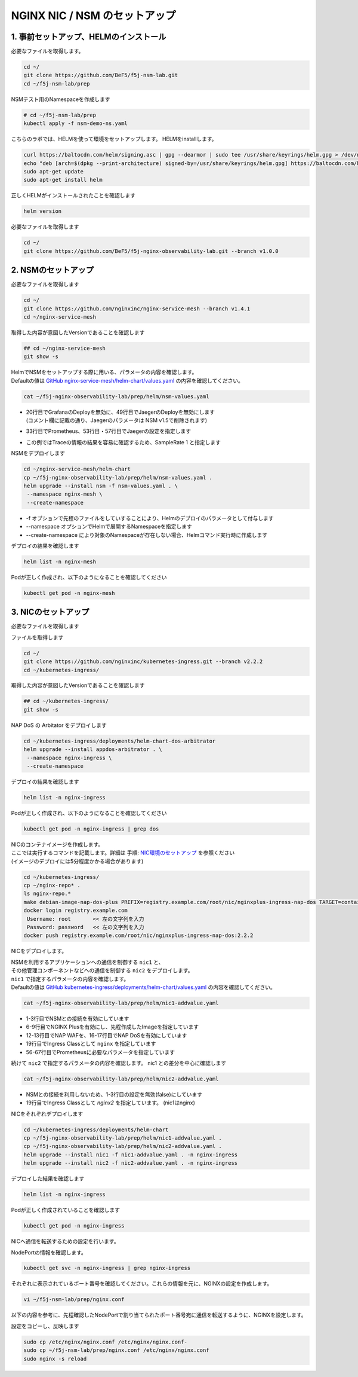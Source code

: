 NGINX NIC / NSM のセットアップ
####

1. 事前セットアップ、HELMのインストール
====

必要なファイルを取得します。

.. code-block:: cmdin
  
  cd ~/
  git clone https://github.com/BeF5/f5j-nsm-lab.git
  cd ~/f5j-nsm-lab/prep

NSMテスト用のNamespaceを作成します

.. code-block:: cmdin
  
  # cd ~/f5j-nsm-lab/prep
  kubectl apply -f nsm-demo-ns.yaml

.. code-block:: bash
  :linenos:
  :caption: 実行結果サンプル

  namespace/prod created
  namespace/staging created
  namespace/legacy created


こちらのラボでは、HELMを使って環境をセットアップします。
HELMをinstallします。

.. code-block:: cmdin

  curl https://baltocdn.com/helm/signing.asc | gpg --dearmor | sudo tee /usr/share/keyrings/helm.gpg > /dev/null
  echo "deb [arch=$(dpkg --print-architecture) signed-by=/usr/share/keyrings/helm.gpg] https://baltocdn.com/helm/stable/debian/ all main" | sudo tee /etc/apt/sources.list.d/helm-stable-debian.list
  sudo apt-get update
  sudo apt-get install helm

正しくHELMがインストールされたことを確認します

.. code-block:: cmdin

  helm version

.. code-block:: bash
  :linenos:
  :caption: 実行結果サンプル
  
  version.BuildInfo{Version:"v3.9.0", GitCommit:"7ceeda6c585217a19a1131663d8cd1f7d641b2a7", GitTreeState:"clean", GoVersion:"go1.17.5"}


必要なファイルを取得します

.. code-block:: cmdin
  
  cd ~/
  git clone https://github.com/BeF5/f5j-nginx-observability-lab.git --branch v1.0.0

2. NSMのセットアップ
====

必要なファイルを取得します

.. code-block:: cmdin

  cd ~/
  git clone https://github.com/nginxinc/nginx-service-mesh --branch v1.4.1
  cd ~/nginx-service-mesh

取得した内容が意図したVersionであることを確認します

.. code-block:: cmdin

  ## cd ~/nginx-service-mesh
  git show -s

.. code-block:: bash
  :linenos:
  :caption: 実行結果サンプル

  commit c605618f6226926c3a0c2b0984a44f8844ae1d75 (HEAD, tag: v1.4.1, origin/main, origin/HEAD)
  Merge: 263f119 7ee8afd
  Author: Pamme <pammecrandall@yahoo.com>
  Date:   Thu May 26 12:42:52 2022 -0600
  
      Merge pull request #68 from nginxinc/release-1.4.1
  
      Helm release - 1.4.1

| HelmでNSMをセットアップする際に用いる、パラメータの内容を確認します。
| Defaultの値は `GitHub nginx-service-mesh/helm-chart/values.yaml <https://github.com/nginxinc/nginx-service-mesh/blob/main/helm-chart/values.yaml>`__ の内容を確認してください。

.. code-block:: cmdin

  cat ~/f5j-nginx-observability-lab/prep/helm/nsm-values.yaml

.. code-block:: bash
  :linenos:
  :caption: 実行結果サンプル
  :emphasize-lines: 20,29,33,37,41,49,53,57,60,85

  registry:
    # Hostname:port (if needed) for registry and path to images. 
    # Affects: nginx-mesh-api, nginx-mesh-cert-reloader, nginx-mesh-init, nginx-mesh-metrics, nginx-mesh-sidecar
    server: "docker-registry.nginx.com/nsm"
  
    # Tag used for pulling images from registry
    # Affects: nginx-mesh-api, nginx-mesh-cert-reloader, nginx-mesh-init, nginx-mesh-metrics, nginx-mesh-sidecar
    imageTag: "1.4.1"

  # Environment to deploy the mesh into.
  # Valid values: kubernetes, openshift
  environment: "kubernetes"
  
  # Enable UDP traffic proxying (beta). Linux kernel 4.18 or greater is required.
  enableUDP: false
  
  # Deploy Grafana as a part of the NGINX Service Mesh.
  # Note: This configurable will be removed in version 1.5
  # Valid values: true, false
  deployGrafana: false
  
  # NGINX log format.
  # Valid values: default, json
  nginxLogFormat: "json"
  
  # NGINX load balancing method.
  # Valid values: [least_conn, least_time, least_time last_byte, least_time last_byte inflight,
  # random, random two, random two least_conn, random two least_time, random two least_time=last_byte, round_robin]
  nginxLBMethod: "round_robin"
  
  # The address of a Prometheus server deployed in your Kubernetes cluster.
  # Address should be in the format <service-name>.<namespace>:<service-port>.
  prometheusAddress: "prometheus-server.monitor:80"
  
  # NGINX Service Mesh auto-injection settings.
  autoInjection:
    disable: true
  
    # Enable automatic sidecar injection for specific namespaces.
    # Must be used with "disable".
    enabledNamespaces: [ staging , prod ]
  
  # NGINX Service Mesh tracing settings.
  # Cannot be set when telemetry is set.
  # If deploying with tracing, make sure the telemetry object is set to {}.
  tracing:
    # Disable tracing for all services.
    # Note: This configurable will be removed in version 1.5
    disable: false
  
    # The address of a tracing server deployed in your Kubernetes cluster.
    # Address should be in the format <service-name>.<namespace>:<service_port>.
    address: "jaeger-agent.monitor:6831"
  
    # The tracing backend that you want to use.
    # Valid values: datadog, jaeger, zipkin
    backend: "jaeger"
  
    # The sample rate to use for tracing. Float between 0 and 1.
    sampleRate: 1
  
  # Mutual TLS settings. See https://docs.nginx.com/nginx-service-mesh/guides/secure-traffic-mtls for more info.
  mtls:
    # mTLS mode for pod-to-pod communication.
    # Valid values: off, permissive, strict
    mode: "strict"
  
    # Use persistent storage; "on" assumes that a StorageClass exists.
    # Valid values: on, off
    persistentStorage: "off"

- | 20行目でGrafanaのDeployを無効に、49行目でJaegerのDeployを無効にします
  | (コメント欄に記載の通り、Jaegerのパラメータは NSM v1.5で削除されます)
- 33行目でPrometheus、53行目・57行目でJaegerの設定を指定します
- この例ではTraceの情報の結果を容易に確認するため、SampleRate 1 と指定します

NSMをデプロイします

.. code-block:: cmdin

  cd ~/nginx-service-mesh/helm-chart
  cp ~/f5j-nginx-observability-lab/prep/helm/nsm-values.yaml .
  helm upgrade --install nsm -f nsm-values.yaml . \
   --namespace nginx-mesh \
   --create-namespace

- -f オプションで先程のファイルをしていすることにより、Helmのデプロイのパラメータとして付与します
- --namespace オプションでHelmで展開するNamespaceを指定します
- --create-namespace により対象のNamespaceが存在しない場合、Helmコマンド実行時に作成します

.. code-block:: bash
  :linenos:
  :caption: 実行結果サンプル

  Release "nsm" does not exist. Installing it now.
  NAME: nsm
  LAST DEPLOYED: Thu Jun 30 06:46:04 2022
  NAMESPACE: nginx-mesh
  STATUS: deployed
  REVISION: 1
  TEST SUITE: None
  NOTES:
  NGINX Service Mesh has been installed. Ensure all NGINX Service Mesh Pods are in the Ready state before deploying yo                              ur apps.

デプロイの結果を確認します

.. code-block:: cmdin

  helm list -n nginx-mesh

.. code-block:: bash
  :linenos:
  :caption: 実行結果サンプル

  NAME    NAMESPACE       REVISION        UPDATED                                 STATUS          CHART                           APP VERSION
  nsm     nginx-mesh      1               2022-06-30 06:46:04.963589733 +0000 UTC deployed        nginx-service-mesh-0.4.1        1.4.1

Podが正しく作成され、以下のようになることを確認してください

.. code-block:: cmdin

  kubectl get pod -n nginx-mesh

.. code-block:: bash
  :linenos:
  :caption: 実行結果サンプル

  NAME                                  READY   STATUS    RESTARTS   AGE
  nats-server-cf97cf4f4-9ggnq           2/2     Running   0          92s
  nginx-mesh-api-5c99b4df77-8kmw9       1/1     Running   0          92s
  nginx-mesh-metrics-5d856c4dfc-fhw7d   1/1     Running   0          92s
  spire-agent-x4smj                     1/1     Running   0          93s
  spire-server-66c596b85c-gfkz2         2/2     Running   0          92s

3. NICのセットアップ
====

必要なファイルを取得します

ファイルを取得します

.. code-block:: cmdin

  cd ~/
  git clone https://github.com/nginxinc/kubernetes-ingress.git --branch v2.2.2
  cd ~/kubernetes-ingress/

取得した内容が意図したVersionであることを確認します

.. code-block:: cmdin

  ## cd ~/kubernetes-ingress/
  git show -s

.. code-block:: bash
  :linenos:
  :caption: 実行結果サンプル

  commit a88b7fe6dbde5df79593ac161749afc1e9a009c6 (HEAD, tag: v2.2.2)
  Author: Luca Comellini <luca.com@gmail.com>
  Date:   Mon May 23 12:56:33 2022 -0700
  
      Release 2.2.2 (#2711)


NAP DoS の Arbitator をデプロイします

.. code-block:: cmdin

  cd ~/kubernetes-ingress/deployments/helm-chart-dos-arbitrator
  helm upgrade --install appdos-arbitrator . \
   --namespace nginx-ingress \
   --create-namespace

.. code-block:: bash
  :linenos:
  :caption: 実行結果サンプル

  Release "appdos-arbitrator" does not exist. Installing it now.
  NAME: appdos-arbitrator
  LAST DEPLOYED: Tue Jun 28 12:32:37 2022
  NAMESPACE: nginx-ingress
  STATUS: deployed
  REVISION: 1
  TEST SUITE: None

デプロイの結果を確認します

.. code-block:: cmdin

  helm list -n nginx-ingress

.. code-block:: bash
  :linenos:
  :caption: 実行結果サンプル

  NAME                    NAMESPACE       REVISION        UPDATED                                 STATUS          CHART                                   APP VERSION
  appdos-arbitrator       nginx-ingress   1               2022-06-28 12:32:37.157945967 +0000 UTC deployed        nginx-appprotect-dos-arbitrator-0.1.0   1.1.0

Podが正しく作成され、以下のようになることを確認してください

.. code-block:: cmdin

  kubectl get pod -n nginx-ingress | grep dos

.. code-block:: bash
  :linenos:
  :caption: 実行結果サンプル

  appdos-arbitrator-nginx-appprotect-dos-arbitrator-844bdf64qjw9l   1/1     Running   0          23s

| NICのコンテナイメージを作成します。
| ここでは実行するコマンドを記載します。詳細は 手順: `NIC環境のセットアップ <https://f5j-nginx-ingress-controller-lab1.readthedocs.io/en/latest/class1/module2/module2.html#id1>`__ を参照ください
| (イメージのデプロイには5分程度かかる場合があります)

.. code-block:: cmdin

  cd ~/kubernetes-ingress/
  cp ~/nginx-repo* .
  ls nginx-repo.*
  make debian-image-nap-dos-plus PREFIX=registry.example.com/root/nic/nginxplus-ingress-nap-dos TARGET=container TAG=2.2.2
  docker login registry.example.com
   Username: root       << 左の文字列を入力
   Password: password   << 左の文字列を入力
  docker push registry.example.com/root/nic/nginxplus-ingress-nap-dos:2.2.2

NICをデプロイします。

| NSMを利用するアプリケーションへの通信を制御する ``nic1`` と、
| その他管理コンポーネントなどへの通信を制御する ``nic2`` をデプロイします。

| ``nic1`` で指定するパラメータの内容を確認します。
| Defaultの値は `GitHub kubernetes-ingress/deployments/helm-chart/values.yaml <https://github.com/nginxinc/kubernetes-ingress/blob/main/deployments/helm-chart/values.yaml>`__ の内容を確認してください。

.. code-block:: cmdin

  cat ~/f5j-nginx-observability-lab/prep/helm/nic1-addvalue.yaml

.. code-block:: bash
  :linenos:
  :caption: 実行結果サンプル
  :emphasize-lines: 1-3, 6-9, 12-13, 16-17, 19, 47-51, 56-67 

  nginxServiceMesh:
    enable: true
    enableEgress: true
  
  controller:
    nginxplus: true
    image:
      repository: registry.example.com/root/nic/nginxplus-ingress-nap-dos
      tag: "2.2.2"
  
    ## Support for App Protect
    appprotect:
      enable: true
  
    ## Support for App Protect Dos
    appprotectdos:
      enable: true
  
    ingressClass: nginx
  
    ## Enable the custom resources.
    enableCustomResources: true
  
    ## Enable preview policies. This parameter is deprecated. To enable OIDC Policies please use controller.enableOIDC instead.
    enablePreviewPolicies: false
  
    ## Enable OIDC policies.
    enableOIDC: true
  
    globalConfiguration:
      ## Creates the GlobalConfiguration custom resource. Requires controller.enableCustomResources.
      create: true
  
      ## The spec of the GlobalConfiguration for defining the global configuration parameters of the Ingress Controller.
      spec: {}
        # listeners:
        # - name: dns-udp
        #   port: 5353
        #   protocol: UDP
        # - name: dns-tcp
        #   port: 5353
        #   protocol: TCP
  
    ## Enable custom NGINX configuration snippets in Ingress, VirtualServer, VirtualServerRoute and TransportServer resources.
    enableSnippets: true
  
    service:
      ## Creates a service to expose the Ingress Controller pods.
      create: true
      ## The type of service to create for the Ingress Controller.
      type: NodePort
  
    ## Enable collection of latency metrics for upstreams. Requires prometheus.create.
    enableLatencyMetrics: true
  
  prometheus:
    ## Expose NGINX or NGINX Plus metrics in the Prometheus format.
    create: true
  
    ## Configures the port to scrape the metrics.
    port: 9113
  
    ## Specifies the namespace/name of a Kubernetes TLS Secret which will be used to protect the Prometheus endpoint.
    secret: ""
  
    ## Configures the HTTP scheme used.
    scheme: http

- 1-3行目でNSMとの接続を有効にしています
- 6-9行目でNGINX Plusを有効にし、先程作成したImageを指定しています
- 12-13行目でNAP WAFを、16-17行目でNAP DoSを有効にしています
- 19行目でIngress Classとして ``nginx`` を指定しています
- 56-67行目でPrometheusに必要なパラメータを指定しています

続けて ``nic2`` で指定するパラメータの内容を確認します。
nic1 との差分を中心に確認します

.. code-block:: cmdin

  cat ~/f5j-nginx-observability-lab/prep/helm/nic2-addvalue.yaml

.. code-block:: bash
  :linenos:
  :caption: 実行結果サンプル
  :emphasize-lines: 1-3, 19

  nginxServiceMesh:
    enable: false
    enableEgress: false
  
  controller:
    nginxplus: true
    image:
      repository: registry.example.com/root/nic/nginxplus-ingress-nap-dos
      tag: "2.2.2"
  
    ## Support for App Protect
    appprotect:
      enable: true
  
    ## Support for App Protect Dos
    appprotectdos:
      enable: true
  
    ingressClass: nginx2
  
    ## Enable the custom resources.
    enableCustomResources: true
  
    ## Enable preview policies. This parameter is deprecated. To enable OIDC Policies please use controller.enableOIDC instead.
    enablePreviewPolicies: false
  
    ## Enable OIDC policies.
    enableOIDC: true
  
    globalConfiguration:
      ## Creates the GlobalConfiguration custom resource. Requires controller.enableCustomResources.
      create: true
  
      ## The spec of the GlobalConfiguration for defining the global configuration parameters of the Ingress Controller.
      spec: {}
        # listeners:
        # - name: dns-udp
        #   port: 5353
        #   protocol: UDP
        # - name: dns-tcp
        #   port: 5353
        #   protocol: TCP
  
    ## Enable custom NGINX configuration snippets in Ingress, VirtualServer, VirtualServerRoute and TransportServer resources.
    enableSnippets: true
  
    service:
      ## Creates a service to expose the Ingress Controller pods.
      create: true
      ## The type of service to create for the Ingress Controller.
      type: NodePort
  
    ## Enable collection of latency metrics for upstreams. Requires prometheus.create.
    enableLatencyMetrics: true
  
  prometheus:
    ## Expose NGINX or NGINX Plus metrics in the Prometheus format.
    create: true
  
    ## Configures the port to scrape the metrics.
    port: 9113
  
    ## Specifies the namespace/name of a Kubernetes TLS Secret which will be used to protect the Prometheus endpoint.
    secret: ""
  
    ## Configures the HTTP scheme used.
    scheme: http

- NSMとの接続を利用しないため、1-3行目の設定を無効(false)にしています
- 19行目でIngress Classとして `nginx2` を指定しています。 (nic1はnginx)

NICをそれぞれデプロイします

.. code-block:: cmdin
  
  cd ~/kubernetes-ingress/deployments/helm-chart
  cp ~/f5j-nginx-observability-lab/prep/helm/nic1-addvalue.yaml .
  cp ~/f5j-nginx-observability-lab/prep/helm/nic2-addvalue.yaml .
  helm upgrade --install nic1 -f nic1-addvalue.yaml . -n nginx-ingress
  helm upgrade --install nic2 -f nic2-addvalue.yaml . -n nginx-ingress

デプロイした結果を確認します

.. code-block:: cmdin
  
  helm list -n nginx-ingress

.. code-block:: bash
  :linenos:
  :caption: 実行結果サンプル

  NAME                    NAMESPACE       REVISION        UPDATED                                 STATUS          CHART                                     APP VERSION
  appdos-arbitrator       nginx-ingress   1               2022-06-28 22:45:48.828679008 +0000 UTC deployed        nginx-appprotect-dos-arbitrator-0.1.0     1.1.0
  nic1                    nginx-ingress   1               2022-06-30 07:43:18.437887299 +0000 UTC deployed        nginx-ingress-0.13.2                      2.2.2
  nic2                    nginx-ingress   1               2022-06-30 07:44:26.615809096 +0000 UTC deployed 

Podが正しく作成されていることを確認します

.. code-block:: cmdin
  
  kubectl get pod -n nginx-ingress

.. code-block:: bash
  :linenos:
  :caption: 実行結果サンプル
  
  NAME                                                              READY   STATUS    RESTARTS      AGE
  appdos-arbitrator-nginx-appprotect-dos-arbitrator-844bdf64qjw9l   1/1     Running   1 (25h ago)   32h
  nic1-nginx-ingress-69d574d9fb-lnv9f                               1/1     Running   0             81s
  nic2-nginx-ingress-857cf9d78d-vzh9w                               1/1     Running   0             12s

NICへ通信を転送するための設定を行います。

NodePortの情報を確認します。

.. code-block:: cmdin
  
  kubectl get svc -n nginx-ingress | grep nginx-ingress

.. code-block:: bash
  :linenos:
  :caption: 実行結果サンプル
  
  nic1-nginx-ingress       NodePort    10.104.228.200   <none>        80:31430/TCP,443:32486/TCP   154m
  nic2-nginx-ingress       NodePort    10.106.138.240   <none>        80:30730/TCP,443:31903/TCP   152m

それぞれに表示されているポート番号を確認してください。これらの情報を元に、NGINXの設定を作成します。

.. code-block:: cmdin
  
  vi ~/f5j-nsm-lab/prep/nginx.conf

以下の内容を参考に、先程確認したNodePortで割り当てられたポート番号宛に通信を転送するように、NGINXを設定します。

.. code-block:: yaml
  :linenos:
  :caption: nginx.conf
  :emphasize-lines: 7,11,18,22
  
  # TCP/UDP load balancing
  #
  stream {
      ##  TCP/UDP LB for NIC/NSM ingressclass
      server {
          listen 80;
          proxy_pass localhost:31430;  # nic1 http port of NodePort
      }
      server {
          listen 443;
          proxy_pass localhost:32486;  # nic 1 https port of NodePort
      }
  
  
      ##  TCP/UDP LB for NIC2 nginx2 ingressclass
      server {
          listen 8080;
          proxy_pass localhost:30730;  # nic2 http port of NodePort
      }
      server {
          listen 8443;
          proxy_pass localhost:31903;  # nic2 https port of NodePort
      }
  
  }

設定をコピーし、反映します

.. code-block:: cmdin
  
  sudo cp /etc/nginx/nginx.conf /etc/nginx/nginx.conf-
  sudo cp ~/f5j-nsm-lab/prep/nginx.conf /etc/nginx/nginx.conf
  sudo nginx -s reload

